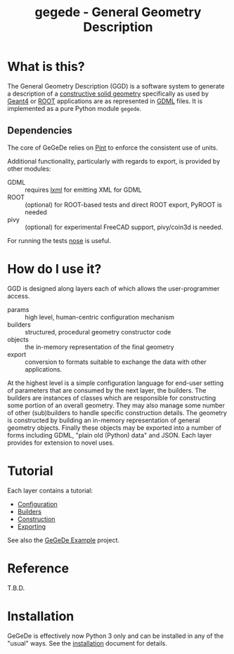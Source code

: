 #+TITLE: gegede - General Geometry Description

* What is this?

The General Geometry Description (GGD) is a software system to generate a description of a [[http://en.wikipedia.org/wiki/Constructive_solid_geometry][constructive solid geometry]] specifically as used by [[http://geant4.web.cern.ch/geant4/G4UsersDocuments/UsersGuides/ForApplicationDeveloper/html/Detector/geometry.html][Geant4]] or [[http://root.cern.ch/root/html534/guides/users-guide/Geometry.html][ROOT]] applications are as represented in [[http://cern.ch/gdml][GDML]] files.  It is implemented as a pure Python module =gegede=.  

** Dependencies

The core of GeGeDe relies on [[https://github.com/hgrecco/pint][Pint]] to enforce the consistent use of units.  

Additional functionality, particularly with regards to export, is provided by other modules:

 - GDML :: requires [[http://lxml.de/][lxml]] for emitting XML for GDML
 - ROOT :: (optional) for ROOT-based tests and direct ROOT export, PyROOT is needed
 - pivy :: (optional) for experimental FreeCAD support, pivy/coin3d is needed.

For running the tests [[https://nose.readthedocs.org][nose]] is useful.

* How do I use it?

GGD is designed along layers each of which allows the user-programmer access.

#+BEGIN_SRC dot :cmd dot :cmdline -Tpng :file highlevel.png :exports results 
  # note: github exposes this, ignore it
  digraph "highlevel" {
    rankdir=LR;
    params -> builders;
    builders -> objects;
    objects -> exports;
  }
#+END_SRC

#+RESULTS:
[[file:highlevel.png]]


- params :: high level, human-centric configuration mechanism
- builders :: structured, procedural geometry constructor code 
- objects :: the in-memory representation of the final geometry
- export :: conversion to formats suitable to exchange the data with other applications.

At the highest level is a simple configuration language for end-user setting of parameters that are consumed by the next layer, the builders.  The builders are instances of classes which are responsible for constructing some portion of an overall geometry.  They may also manage some number of other (sub)builders to handle specific construction details.  The geometry is constructed by building an in-memory representation of general geometry objects.  Finally these objects may be exported into a number of forms including GDML, "plain old (Python) data" and JSON.  Each layer provides for extension to novel uses.

* Tutorial

Each layer contains a tutorial:

- [[./doc/configuration.org][Configuration]]
- [[./doc/builders.org][Builders]]
- [[./doc/construction.org][Construction]]
- [[./doc/exporting.org][Exporting]]

See also the [[https://github.com/brettviren/gegede-example][GeGeDe Example]] project.

* Reference

T.B.D.

* Installation

GeGeDe is effectively now Python 3 only and can be installed in any of
the "usual" ways.  See the [[./doc/install.org][installation]] document for details.


